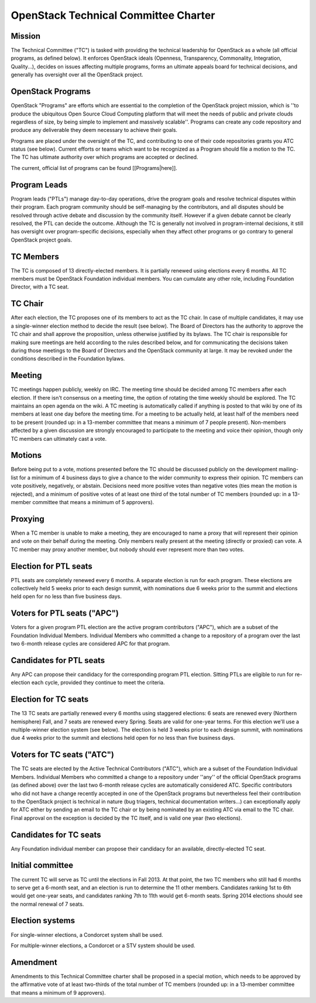 =======================================
 OpenStack Technical Committee Charter
=======================================

Mission
=======

The Technical Committee ("TC") is tasked with providing the technical
leadership for OpenStack as a whole (all official programs, as defined below).
It enforces OpenStack ideals (Openness, Transparency, Commonality, Integration,
Quality...), decides on issues affecting multiple programs, forms an ultimate
appeals board for technical decisions, and generally has oversight over all the
OpenStack project.

OpenStack Programs
==================

OpenStack "Programs" are efforts which are essential to the completion of the
OpenStack project mission, which is ''to produce the ubiquitous Open Source
Cloud Computing platform that will meet the needs of public and private clouds
regardless of size, by being simple to implement and massively scalable''.
Programs can create any code repository and produce any deliverable they deem
necessary to achieve their goals.

Programs are placed under the oversight of the TC, and contributing to one of
their code repositories grants you ATC status (see below). Current efforts or
teams which want to be recognized as a Program should file a motion to the TC.
The TC has ultimate authority over which programs are accepted or declined.

The current, official list of programs can be found [[Programs|here]].

Program Leads
=============

Program leads ("PTLs") manage day-to-day operations, drive the program goals
and resolve technical disputes within their program. Each program community
should be self-managing by the contributors, and all disputes should be
resolved through active debate and discussion by the community itself. However
if a given debate cannot be clearly resolved, the PTL can decide the outcome.
Although the TC is generally not involved in program-internal decisions, it
still has oversight over program-specific decisions, especially when they
affect other programs or go contrary to general OpenStack project goals.

TC Members
==========

The TC is composed of 13 directly-elected members. It is partially renewed
using elections every 6 months. All TC members must be OpenStack Foundation
individual members. You can cumulate any other role, including Foundation
Director, with a TC seat.

TC Chair
========

After each election, the TC proposes one of its members to act as the TC chair.
In case of multiple candidates, it may use a single-winner election method to
decide the result (see below). The Board of Directors has the authority to
approve the TC chair and shall approve the proposition, unless otherwise
justified by its bylaws. The TC chair is responsible for making sure meetings
are held according to the rules described below, and for communicating the
decisions taken during those meetings to the Board of Directors and the
OpenStack community at large. It may be revoked under the conditions described
in the Foundation bylaws.

Meeting
=======

TC meetings happen publicly, weekly on IRC. The meeting time should be decided
among TC members after each election. If there isn't consensus on a meeting
time, the option of rotating the time weekly should be explored. The TC
maintains an open agenda on the wiki. A TC meeting is automatically called if
anything is posted to that wiki by one of its members at least one day before
the meeting time. For a meeting to be actually held, at least half of the
members need to be present (rounded up: in a 13-member committee that means a
minimum of 7 people present). Non-members affected by a given discussion are
strongly encouraged to participate to the meeting and voice their opinion,
though only TC members can ultimately cast a vote.

Motions
=======

Before being put to a vote, motions presented before the TC should be discussed
publicly on the development mailing-list for a minimum of 4 business days to
give a chance to the wider community to express their opinion. TC members can
vote positively, negatively, or abstain. Decisions need more positive votes
than negative votes (ties mean the motion is rejected), and a minimum of
positive votes of at least one third of the total number of TC members (rounded
up: in a 13-member committee that means a minimum of 5 approvers).

Proxying
========

When a TC member is unable to make a meeting, they are encouraged to name a proxy
that will represent their opinion and vote on their behalf during the meeting.
Only members really present at the meeting (directly or proxied) can vote.
A TC member may proxy another member, but nobody should ever represent more
than two votes.

Election for PTL seats
======================

PTL seats are completely renewed every 6 months. A separate election is run for
each program. These elections are collectively held 5 weeks prior to each
design summit, with nominations due 6 weeks prior to the summit and elections
held open for no less than five business days.

Voters for PTL seats ("APC")
============================

Voters for a given program PTL election are the active program contributors
("APC"), which are a subset of the Foundation Individual Members. Individual
Members who committed a change to a repository of a program over the last two
6-month release cycles are considered APC for that program.

Candidates for PTL seats
========================

Any APC can propose their candidacy for the corresponding program PTL election.
Sitting PTLs are eligible to run for re-election each cycle, provided they
continue to meet the criteria.

Election for TC seats
=====================

The 13 TC seats are partially renewed every 6 months using staggered elections:
6 seats are renewed every (Northern hemisphere) Fall, and 7 seats are renewed
every Spring. Seats are valid for one-year terms. For this election we'll use a
multiple-winner election system (see below). The election is held 3 weeks prior
to each design summit, with nominations due 4 weeks prior to the summit and
elections held open for no less than five business days.

Voters for TC seats ("ATC")
===========================

The TC seats are elected by the Active Technical Contributors ("ATC"), which
are a subset of the Foundation Individual Members. Individual Members who
committed a change to a repository under ''any'' of the official OpenStack
programs (as defined above) over the last two 6-month release cycles are
automatically considered ATC. Specific contributors who did not have a change
recently accepted in one of the OpenStack programs but nevertheless feel their
contribution to the OpenStack project is technical in nature (bug triagers,
technical documentation writers...) can exceptionally apply for ATC either by
sending an email to the TC chair or by being nominated by an existing ATC via
email to the TC chair. Final approval on the exception is decided by the TC
itself, and is valid one year (two elections).

Candidates for TC seats
=======================

Any Foundation individual member can propose their candidacy for an available,
directly-elected TC seat.

Initial committee
=================

The current TC will serve as TC until the elections in Fall 2013. At that
point, the two TC members who still had 6 months to serve get a 6-month seat,
and an election is run to determine the 11 other members. Candidates ranking
1st to 6th would get one-year seats, and candidates ranking 7th to 11th would
get 6-month seats. Spring 2014 elections should see the normal renewal of 7
seats.

Election systems
================

For single-winner elections, a Condorcet system shall be used.

For multiple-winner elections, a Condorcet or a STV system should be used.

Amendment
=========

Amendments to this Technical Committee charter shall be proposed in a special
motion, which needs to be approved by the affirmative vote of at least
two-thirds of the total number of TC members (rounded up: in a 13-member
committee that means a minimum of 9 approvers).
